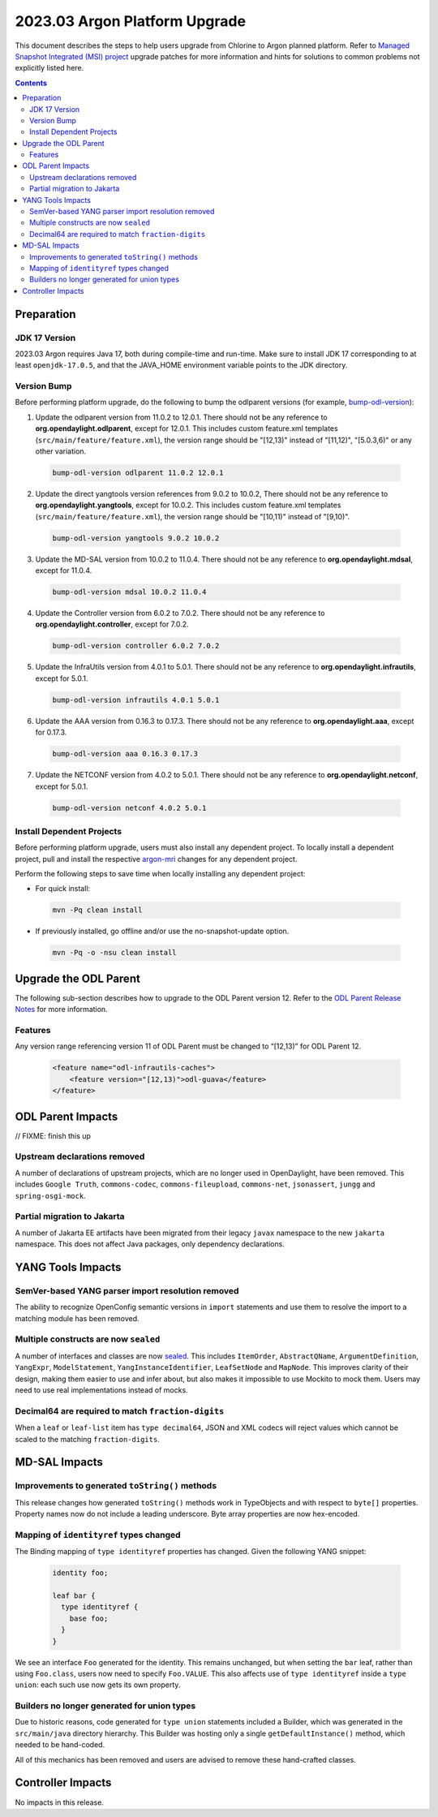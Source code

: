 ==============================
2023.03 Argon Platform Upgrade
==============================

This document describes the steps to help users upgrade from Chlorine
to Argon planned platform. Refer to `Managed Snapshot Integrated (MSI)
project <https://git.opendaylight.org/gerrit/q/topic:argon-mri>`_
upgrade patches for more information and hints for solutions to common
problems not explicitly listed here.

.. contents:: Contents

Preparation
-----------

JDK 17 Version
^^^^^^^^^^^^^^
2023.03 Argon requires Java 17, both during compile-time and run-time.
Make sure to install JDK 17 corresponding to at least ``openjdk-17.0.5``,
and that the JAVA_HOME environment variable points to the JDK directory.

Version Bump
^^^^^^^^^^^^
Before performing platform upgrade, do the following to bump the odlparent
versions (for example, `bump-odl-version <https://github.com/skitt/odl-tools/blob/master/bump-odl-version>`_):

1. Update the odlparent version from 11.0.2 to 12.0.1. There should
   not be any reference to **org.opendaylight.odlparent**, except
   for 12.0.1. This includes custom feature.xml templates
   (``src/main/feature/feature.xml``), the version range should
   be "[12,13)" instead of "[11,12)", "[5.0.3,6)" or any other variation.

 .. code-block:: shell

  bump-odl-version odlparent 11.0.2 12.0.1

2. Update the direct yangtools version references from 9.0.2 to 10.0.2,
   There should not be any reference to **org.opendaylight.yangtools**,
   except for 10.0.2. This includes custom feature.xml templates
   (``src/main/feature/feature.xml``), the version range should
   be "[10,11)" instead of "[9,10)".

 .. code-block:: shell

  bump-odl-version yangtools 9.0.2 10.0.2

3. Update the MD-SAL version from 10.0.2 to 11.0.4. There should not be
   any reference to **org.opendaylight.mdsal**, except for 11.0.4.

 .. code-block:: shell

  bump-odl-version mdsal 10.0.2 11.0.4

4. Update the Controller version from 6.0.2 to 7.0.2. There should not be
   any reference to **org.opendaylight.controller**, except for 7.0.2.

 .. code-block:: shell

  bump-odl-version controller 6.0.2 7.0.2

5. Update the InfraUtils version from 4.0.1 to 5.0.1. There should not be
   any reference to **org.opendaylight.infrautils**, except for 5.0.1.

 .. code-block:: shell

  bump-odl-version infrautils 4.0.1 5.0.1

6. Update the AAA version from 0.16.3 to 0.17.3. There should not be
   any reference to **org.opendaylight.aaa**, except for 0.17.3.

 .. code-block:: shell

  bump-odl-version aaa 0.16.3 0.17.3

7. Update the NETCONF version from 4.0.2 to 5.0.1. There should not be
   any reference to **org.opendaylight.netconf**, except for 5.0.1.

 .. code-block:: shell

  bump-odl-version netconf 4.0.2 5.0.1

Install Dependent Projects
^^^^^^^^^^^^^^^^^^^^^^^^^^
Before performing platform upgrade, users must also install
any dependent project. To locally install a dependent project,
pull and install the respective
`argon-mri <https://git.opendaylight.org/gerrit/q/topic:argon-mri>`_
changes for any dependent project.

Perform the following steps to save time when locally installing
any dependent project:

* For quick install:

 .. code-block:: shell

  mvn -Pq clean install

* If previously installed, go offline and/or use the
  no-snapshot-update option.

 .. code-block:: shell

  mvn -Pq -o -nsu clean install

Upgrade the ODL Parent
----------------------
The following sub-section describes how to upgrade to
the ODL Parent version 12. Refer to the `ODL Parent Release Notes
<https://github.com/opendaylight/odlparent/blob/master/docs/NEWS.rst#version-1201>`_
for more information.

Features
^^^^^^^^
Any version range referencing version 11 of ODL Parent must be changed
to “[12,13)” for ODL Parent 12.

 .. code-block:: xml

   <feature name="odl-infrautils-caches">
       <feature version="[12,13)">odl-guava</feature>
   </feature>

ODL Parent Impacts
------------------

// FIXME: finish this up

Upstream declarations removed
^^^^^^^^^^^^^^^^^^^^^^^^^^^^^
A number of declarations of upstream projects, which are no longer used in OpenDaylight, have been removed. This
includes ``Google Truth``, ``commons-codec``, ``commons-fileupload``, ``commons-net``, ``jsonassert``, ``jungg``
and ``spring-osgi-mock``.

Partial migration to Jakarta
^^^^^^^^^^^^^^^^^^^^^^^^^^^^
A number of Jakarta EE artifacts have been migrated from their legacy ``javax`` namespace to the new ``jakarta``
namespace. This does not affect Java packages, only dependency declarations.

 .. list-table javax to Jakarta conversion
    :header-rows: 1

    * - Old coordinate
      - New coordinate
    * - javax.activation/javax.activation-api
      - jakarta.activation/jakarta.activation-api
    * - javax.ws.rs/javax.ws.rs-api
      - jakarta.ws.rs/jakarta.ws.rs-api

YANG Tools Impacts
------------------

SemVer-based YANG parser import resolution removed
^^^^^^^^^^^^^^^^^^^^^^^^^^^^^^^^^^^^^^^^^^^^^^^^^^
The ability to recognize OpenConfig semantic versions in ``import`` statements and use them to resolve the import
to a matching module has been removed.

Multiple constructs are now ``sealed``
^^^^^^^^^^^^^^^^^^^^^^^^^^^^^^^^^^^^^^
A number of interfaces and classes are now `sealed <https://openjdk.org/jeps/409>`__. This includes ``ItemOrder``,
``AbstractQName``, ``ArgumentDefinition``, ``YangExpr``, ``ModelStatement``, ``YangInstanceIdentifier``, ``LeafSetNode``
and ``MapNode``. This improves clarity of their design, making them easier to use and infer about, but also makes
it impossible to use Mockito to mock them. Users may need to use real implementations instead of mocks.

Decimal64 are required to match ``fraction-digits``
^^^^^^^^^^^^^^^^^^^^^^^^^^^^^^^^^^^^^^^^^^^^^^^^^^^
When a ``leaf`` or ``leaf-list`` item has ``type decimal64``, JSON and XML codecs will reject values which cannot
be scaled to the matching ``fraction-digits``.


MD-SAL Impacts
--------------

Improvements to generated ``toString()`` methods
^^^^^^^^^^^^^^^^^^^^^^^^^^^^^^^^^^^^^^^^^^^^^^^^
This release changes how generated ``toString()`` methods work in TypeObjects and with respect to ``byte[]`` properties.
Property names now do not include a leading underscore. Byte array properties are now hex-encoded.

Mapping of ``identityref`` types changed
^^^^^^^^^^^^^^^^^^^^^^^^^^^^^^^^^^^^^^^^
The Binding mapping of ``type identityref`` properties has changed. Given the following YANG snippet:

  .. code-block:: yang

    identity foo;

    leaf bar {
      type identityref {
        base foo;
      }
    }

We see an interface ``Foo`` generated for the identity. This remains unchanged, but when setting the ``bar`` leaf,
rather than using ``Foo.class``, users now need to specify ``Foo.VALUE``. This also affects use of ``type identityref``
inside a ``type union``: each such use now gets its own property.

Builders no longer generated for union types
^^^^^^^^^^^^^^^^^^^^^^^^^^^^^^^^^^^^^^^^^^^^
Due to historic reasons, code generated for ``type union`` statements included a Builder, which was generated in
the ``src/main/java`` directory hierarchy. This Builder was hosting only a single ``getDefaultInstance()`` method,
which needed to be hand-coded.

All of this mechanics has been removed and users are advised to remove these hand-crafted classes.


Controller Impacts
------------------
No impacts in this release.

